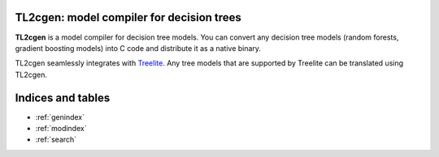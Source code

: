 TL2cgen: model compiler for decision trees
==========================================

**TL2cgen** is a model compiler for decision tree models. You can convert any decision tree models
(random forests, gradient boosting models) into C code and distribute it as a native binary.

TL2cgen seamlessly integrates with `Treelite <https://treelite.readthedocs.io/en/latest>`_.
Any tree models that are supported by Treelite can be translated using TL2cgen.

Indices and tables
==================

* :ref:`genindex`
* :ref:`modindex`
* :ref:`search`
